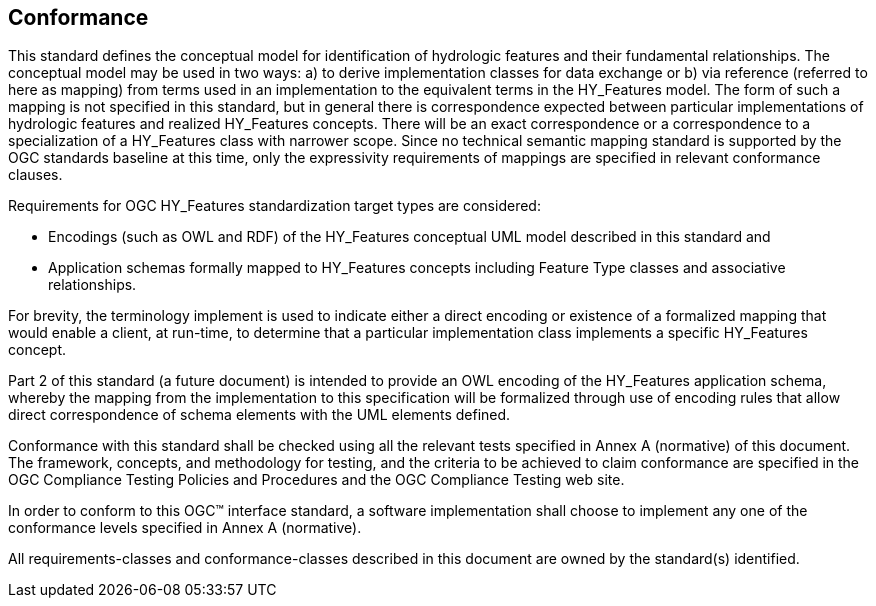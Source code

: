 == Conformance
This standard defines the conceptual model for identification of hydrologic features and their fundamental relationships. The conceptual model may be used in two ways: a) to derive implementation classes for data exchange or b) via reference (referred to here as mapping) from terms used in an implementation to the equivalent terms in the HY_Features model. The form of such a mapping is not specified in this standard, but in general there is correspondence expected between particular implementations of hydrologic features and realized HY_Features concepts. There will be an exact correspondence or a correspondence to a specialization of a HY_Features class with narrower scope. Since no technical semantic mapping standard is supported by the OGC standards baseline at this time, only the expressivity requirements of mappings are specified in relevant conformance clauses. +

Requirements for OGC HY_Features standardization target types are considered:

* Encodings (such as OWL and RDF) of the HY_Features conceptual UML model described in this standard and
* Application schemas formally mapped to HY_Features concepts including Feature Type classes and associative relationships.

For brevity, the terminology implement is used to indicate either a direct encoding or existence of a formalized mapping that would enable a client, at run-time, to determine that a particular implementation class implements a specific HY_Features concept.

Part 2 of this standard (a future document) is intended to provide an OWL encoding of the HY_Features application schema, whereby the mapping from the implementation to this specification will be formalized through use of encoding rules that allow direct correspondence of schema elements with the UML elements defined.


Conformance with this standard shall be checked using all the relevant tests specified in Annex A (normative) of this document. The framework, concepts, and methodology for testing, and the criteria to be achieved to claim conformance are specified in the OGC Compliance Testing Policies and Procedures and the OGC Compliance Testing web site.

In order to conform to this OGC™ interface standard, a software implementation shall choose to implement any one of the conformance levels specified in Annex A (normative).

All requirements-classes and conformance-classes described in this document are owned by the standard(s) identified.
